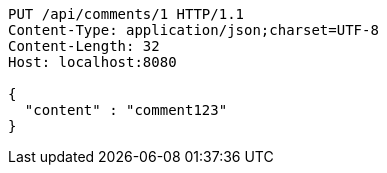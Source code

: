 [source,http,options="nowrap"]
----
PUT /api/comments/1 HTTP/1.1
Content-Type: application/json;charset=UTF-8
Content-Length: 32
Host: localhost:8080

{
  "content" : "comment123"
}
----